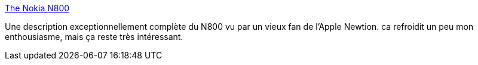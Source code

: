 :jbake-type: post
:jbake-status: published
:jbake-title: The Nokia N800
:jbake-tags: article,comparison,design,matériel,n800,usability,_mois_juil.,_année_2007
:jbake-date: 2007-07-14
:jbake-depth: ../
:jbake-uri: shaarli/1184390640000.adoc
:jbake-source: https://nicolas-delsaux.hd.free.fr/Shaarli?searchterm=http%3A%2F%2Fcs.gmu.edu%2F%7Esean%2Fstuff%2Fn800%2F&searchtags=article+comparison+design+mat%C3%A9riel+n800+usability+_mois_juil.+_ann%C3%A9e_2007
:jbake-style: shaarli

http://cs.gmu.edu/~sean/stuff/n800/[The Nokia N800]

Une description exceptionnellement complète du N800 vu par un vieux fan de l'Apple Newtion. ca refroidit un peu mon enthousiasme, mais ça reste très intéressant.
